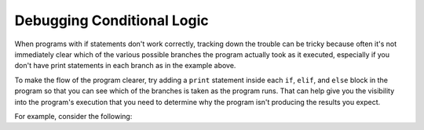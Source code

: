 
.. qnum::
   :prefix: select-7a-
   :start: 1

Debugging Conditional Logic
===========================

When programs with if statements don't work correctly, tracking down the trouble can be tricky because often it's not
immediately clear which of the various possible branches the program actually took as it executed, especially if
you don't have print statements in each branch as in the example above.

To make the flow of the program clearer, try adding a ``print`` statement inside each ``if``, ``elif``, and ``else``
block in the program so that you can see which of the branches is taken as the program runs. That can help give you
the visibility into the program's execution that you need to determine why the program isn't producing the results
you expect. 

For example, consider the following:

.. TODO: Write this section. Create an activity with a buggy version of the grader program

